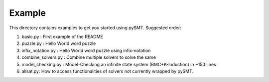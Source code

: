 Example
=======

This directory contains examples to get you started using
pySMT. Suggested order:

1. basic.py : First example of the README
2. puzzle.py : Hello World word puzzle
3. infix_notation.py : Hello World word puzzle using infix-notation
4. combine_solvers.py : Combine multiple solvers to solve the same
5. model_checking.py : Model-Checking an infinite state system
   (BMC+K-Induction) in ~150 lines
6. allsat.py: How to access functionalities of solvers not currently
   wrapped by pySMT.
